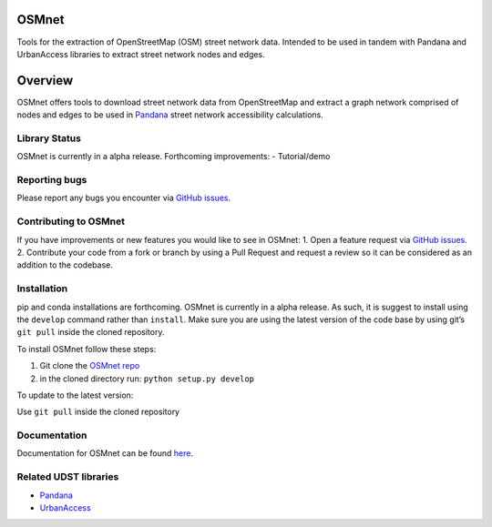 OSMnet
======

|Build Status|

Tools for the extraction of OpenStreetMap (OSM) street network data.
Intended to be used in tandem with Pandana and UrbanAccess libraries to
extract street network nodes and edges.

Overview
========

OSMnet offers tools to download street network data from OpenStreetMap
and extract a graph network comprised of nodes and edges to be used in
`Pandana`_ street network accessibility calculations.

Library Status
--------------

OSMnet is currently in a alpha release. Forthcoming improvements: -
Tutorial/demo

Reporting bugs
--------------

Please report any bugs you encounter via `GitHub issues`_.

Contributing to OSMnet
----------------------

If you have improvements or new features you would like to see in
OSMnet: 1. Open a feature request via `GitHub issues`_. 2. Contribute
your code from a fork or branch by using a Pull Request and request a
review so it can be considered as an addition to the codebase.

Installation
------------

pip and conda installations are forthcoming. OSMnet is currently in a
alpha release. As such, it is suggest to install using the ``develop``
command rather than ``install``. Make sure you are using the latest
version of the code base by using git’s ``git pull`` inside the cloned
repository.

To install OSMnet follow these steps:

1. Git clone the `OSMnet repo`_
2. in the cloned directory run: ``python setup.py develop``

To update to the latest version:

Use ``git pull`` inside the cloned repository

Documentation
-------------

Documentation for OSMnet can be found `here`_.

Related UDST libraries
----------------------

-  `Pandana`_
-  `UrbanAccess`_

.. _Pandana: https://github.com/UDST/pandana
.. _GitHub issues: https://github.com/UDST/osmnet/issues
.. _OSMnet repo: https://github.com/udst/osmnet
.. _here: https://udst.github.io/osmnet/index.html
.. _UrbanAccess: https://github.com/UDST/urbanaccess

.. |Build Status| image:: https://travis-ci.org/UDST/osmnet.svg?branch=master
   :target: https://travis-ci.org/UDST/osmnet


